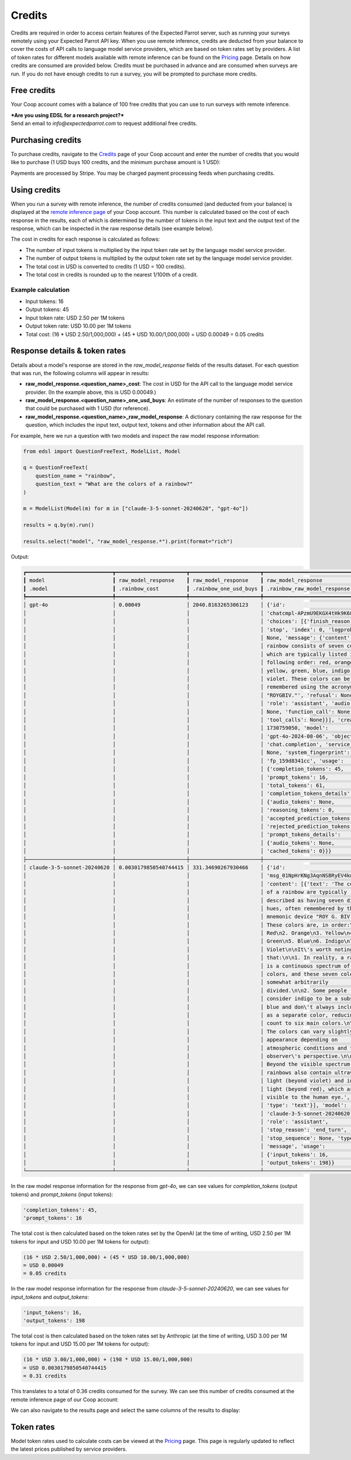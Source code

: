 .. _credits:

Credits
=======

Credits are required in order to access certain features of the Expected Parrot server, such as running your surveys remotely using your Expected Parrot API key.
When you use remote inference, credits are deducted from your balance to cover the costs of API calls to language model service providers, which are based on token rates set by providers.
A list of token rates for different models available with remote inference can be found on the `Pricing <https://www.expectedparrot.com/getting-started/coop-pricing>`_ page.
Details on how credits are consumed are provided below. 
Credits must be purchased in advance and are consumed when surveys are run. 
If you do not have enough credits to run a survey, you will be prompted to purchase more credits.


Free credits
------------

Your Coop account comes with a balance of 100 free credits that you can use to run surveys with remote inference.

| ***Are you using EDSL for a research project?*** 
| Send an email to *info@expectedparrot.com* to request additional free credits.


Purchasing credits
------------------

To purchase credits, navigate to the `Credits <https://www.expectedparrot.com/home/purchases>`_ page of your Coop account and enter the number of credits that you would like to purchase
(1 USD buys 100 credits, and the minimum purchase amount is 1 USD):

.. image:: static/credits_page.png
   :alt: Purchase credits
   :align: center


.. html::

    <br><br>


Payments are processed by Stripe. 
You may be charged payment processing feeds when purchasing credits.


Using credits
-------------

When you run a survey with remote inference, the number of credits consumed (and deducted from your balance) is displayed at the `remote inference page <https://www.expectedparrot.com/home/remote-inference>`_ of your Coop account.
This number is calculated based on the cost of each response in the results, each of which is determined by the number of tokens in the input text and the output text of the response, which can be inspected in the raw response details (see example below).

The cost in credits for each response is calculated as follows:

- The number of input tokens is multiplied by the input token rate set by the language model service provider.
- The number of output tokens is multiplied by the output token rate set by the language model service provider.
- The total cost in USD is converted to credits (1 USD = 100 credits).
- The total cost in credits is rounded up to the nearest 1/100th of a credit.


Example calculation
^^^^^^^^^^^^^^^^^^^

- Input tokens: 16
- Output tokens: 45
- Input token rate: USD 2.50 per 1M tokens
- Output token rate: USD 10.00 per 1M tokens
- Total cost: (16 * USD 2.50/1,000,000) + (45 * USD 10.00/1,000,000) = USD 0.00049 = 0.05 credits


Response details & token rates
------------------------------

Details about a model's response are stored in the `raw_model_response` fields of the results dataset.
For each question that was run, the following columns will appear in results:

* **raw_model_response.<question_name>_cost**: The cost in USD for the API call to the language model service provider. (In the example above, this is USD 0.00049.)
* **raw_model_response.<question_name>_one_usd_buys**: An estimate of the number of responses to the question that could be purchased with 1 USD (for reference).
* **raw_model_response.<question_name>_raw_model_response**: A dictionary containing the raw response for the question, which includes the input text, output text, tokens and other information about the API call.


For example, here we run a question with two models and inspect the raw model response information:

.. code-block:: python

    from edsl import QuestionFreeText, ModelList, Model

    q = QuestionFreeText(
        question_name = "rainbow",
        question_text = "What are the colors of a rainbow?"
    )

    m = ModelList(Model(m) for m in ["claude-3-5-sonnet-20240620", "gpt-4o"])

    results = q.by(m).run()

    results.select("model", "raw_model_response.*").print(format="rich")


Output:

.. code-block:: text

    ┏━━━━━━━━━━━━━━━━━━━━━━━━━━━━┳━━━━━━━━━━━━━━━━━━━━━━━┳━━━━━━━━━━━━━━━━━━━━━━━┳━━━━━━━━━━━━━━━━━━━━━━━━━━━━━━━━━━━━┓
    ┃ model                      ┃ raw_model_response    ┃ raw_model_response    ┃ raw_model_response                 ┃
    ┃ .model                     ┃ .rainbow_cost         ┃ .rainbow_one_usd_buys ┃ .rainbow_raw_model_response        ┃
    ┡━━━━━━━━━━━━━━━━━━━━━━━━━━━━╇━━━━━━━━━━━━━━━━━━━━━━━╇━━━━━━━━━━━━━━━━━━━━━━━╇━━━━━━━━━━━━━━━━━━━━━━━━━━━━━━━━━━━━┩
    │ gpt-4o                     │ 0.00049               │ 2040.8163265306123    │ {'id':                             │
    │                            │                       │                       │ 'chatcmpl-APzmU9EKGX4tHk9K685CDJf… │
    │                            │                       │                       │ 'choices': [{'finish_reason':      │
    │                            │                       │                       │ 'stop', 'index': 0, 'logprobs':    │
    │                            │                       │                       │ None, 'message': {'content': 'A    │
    │                            │                       │                       │ rainbow consists of seven colors,  │
    │                            │                       │                       │ which are typically listed in the  │
    │                            │                       │                       │ following order: red, orange,      │
    │                            │                       │                       │ yellow, green, blue, indigo, and   │
    │                            │                       │                       │ violet. These colors can be        │
    │                            │                       │                       │ remembered using the acronym       │
    │                            │                       │                       │ "ROYGBIV."', 'refusal': None,      │
    │                            │                       │                       │ 'role': 'assistant', 'audio':      │
    │                            │                       │                       │ None, 'function_call': None,       │
    │                            │                       │                       │ 'tool_calls': None}}], 'created':  │
    │                            │                       │                       │ 1730759050, 'model':               │
    │                            │                       │                       │ 'gpt-4o-2024-08-06', 'object':     │
    │                            │                       │                       │ 'chat.completion', 'service_tier': │
    │                            │                       │                       │ None, 'system_fingerprint':        │
    │                            │                       │                       │ 'fp_159d8341cc', 'usage':          │
    │                            │                       │                       │ {'completion_tokens': 45,          │
    │                            │                       │                       │ 'prompt_tokens': 16,               │
    │                            │                       │                       │ 'total_tokens': 61,                │
    │                            │                       │                       │ 'completion_tokens_details':       │
    │                            │                       │                       │ {'audio_tokens': None,             │
    │                            │                       │                       │ 'reasoning_tokens': 0,             │
    │                            │                       │                       │ 'accepted_prediction_tokens': 0,   │
    │                            │                       │                       │ 'rejected_prediction_tokens': 0},  │
    │                            │                       │                       │ 'prompt_tokens_details':           │
    │                            │                       │                       │ {'audio_tokens': None,             │
    │                            │                       │                       │ 'cached_tokens': 0}}}              │
    ├────────────────────────────┼───────────────────────┼───────────────────────┼────────────────────────────────────┤
    │ claude-3-5-sonnet-20240620 │ 0.0030179850540744415 │ 331.34690267930466    │ {'id':                             │
    │                            │                       │                       │ 'msg_01NpHrKNg3AqnNSBRyEV4kwy',    │
    │                            │                       │                       │ 'content': [{'text': 'The colors   │
    │                            │                       │                       │ of a rainbow are typically         │
    │                            │                       │                       │ described as having seven distinct │
    │                            │                       │                       │ hues, often remembered by the      │
    │                            │                       │                       │ mnemonic device "ROY G. BIV."      │
    │                            │                       │                       │ These colors are, in order:\n\n1.  │
    │                            │                       │                       │ Red\n2. Orange\n3. Yellow\n4.      │
    │                            │                       │                       │ Green\n5. Blue\n6. Indigo\n7.      │
    │                            │                       │                       │ Violet\n\nIt\'s worth noting       │
    │                            │                       │                       │ that:\n\n1. In reality, a rainbow  │
    │                            │                       │                       │ is a continuous spectrum of        │
    │                            │                       │                       │ colors, and these seven colors are │
    │                            │                       │                       │ somewhat arbitrarily               │
    │                            │                       │                       │ divided.\n\n2. Some people         │
    │                            │                       │                       │ consider indigo to be a subset of  │
    │                            │                       │                       │ blue and don\'t always include it  │
    │                            │                       │                       │ as a separate color, reducing the  │
    │                            │                       │                       │ count to six main colors.\n\n3.    │
    │                            │                       │                       │ The colors can vary slightly in    │
    │                            │                       │                       │ appearance depending on            │
    │                            │                       │                       │ atmospheric conditions and the     │
    │                            │                       │                       │ observer\'s perspective.\n\n4.     │
    │                            │                       │                       │ Beyond the visible spectrum,       │
    │                            │                       │                       │ rainbows also contain ultraviolet  │
    │                            │                       │                       │ light (beyond violet) and infrared │
    │                            │                       │                       │ light (beyond red), which are not  │
    │                            │                       │                       │ visible to the human eye.',        │
    │                            │                       │                       │ 'type': 'text'}], 'model':         │
    │                            │                       │                       │ 'claude-3-5-sonnet-20240620',      │
    │                            │                       │                       │ 'role': 'assistant',               │
    │                            │                       │                       │ 'stop_reason': 'end_turn',         │
    │                            │                       │                       │ 'stop_sequence': None, 'type':     │
    │                            │                       │                       │ 'message', 'usage':                │
    │                            │                       │                       │ {'input_tokens': 16,               │
    │                            │                       │                       │ 'output_tokens': 198}}             │
    └────────────────────────────┴───────────────────────┴───────────────────────┴────────────────────────────────────┘


In the raw model response information for the response from *gpt-4o*, we can see values for `completion_tokens` (output tokens) and `prompt_tokens` (input tokens):

.. code-block:: text

    'completion_tokens': 45, 
    'prompt_tokens': 16


The total cost is then calculated based on the token rates set by the OpenAI (at the time of writing, USD 2.50 per 1M tokens for input and USD 10.00 per 1M tokens for output):

.. code-block:: text

    (16 * USD 2.50/1,000,000) + (45 * USD 10.00/1,000,000) 
    = USD 0.00049 
    = 0.05 credits


In the raw model response information for the response from *claude-3-5-sonnet-20240620*, we can see values for `input_tokens` and `output_tokens`:

.. code-block:: text

    'input_tokens': 16, 
    'output_tokens': 198


The total cost is then calculated based on the token rates set by Anthropic (at the time of writing, USD 3.00 per 1M tokens for input and USD 15.00 per 1M tokens for output):

.. code-block:: text

    (16 * USD 3.00/1,000,000) + (198 * USD 15.00/1,000,000) 
    = USD 0.0030179850540744415 
    = 0.31 credits


This translates to a total of 0.36 credits consumed for the survey.
We can see this number of credits consumed at the remote inference page of our Coop account:

.. image:: static/remote_inference_job_details.png
  :alt: Coop remote inference jobs page
  :align: center
  

.. raw:: html

  <br><br>


We can also navigate to the results page and select the same columns of the results to display:

.. image:: static/remote_inference_job_list.png
  :alt: Coop remote inference jobs page
  :align: center
  

.. raw:: html

  <br><br>



Token rates 
-----------

Model token rates used to calculate costs can be viewed at the `Pricing <https://www.expectedparrot.com/getting-started/coop-pricing>`_ page.
This page is regularly updated to reflect the latest prices published by service providers.

